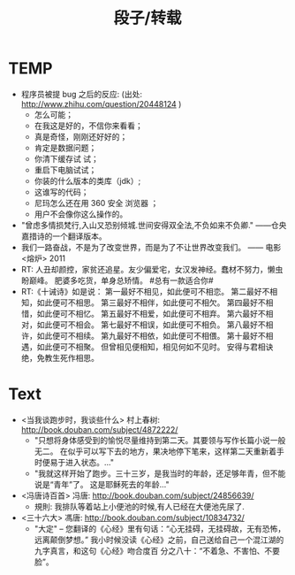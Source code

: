 # -*- mode: org; mode: auto-fill -*-
#+TITLE:  段子/转载
#+OPTIONS: title:nil num:nil 
#+HTML_DOCTYPE: <!doctype html>

* TEMP
- 程序员被提 bug 之后的反应: (出处: [[http://www.zhihu.com/question/20448124]] )
  - 怎么可能；
  - 在我这是好的，不信你来看看；
  - 真是奇怪，刚刚还好好的；
  - 肯定是数据问题；
  - 你清下缓存试 试；
  - 重启下电脑试试；
  - 你装的什么版本的类库（jdk）;
  - 这谁写的代码；
  - 尼玛怎么还在用 360 安全 浏览器 ；
  - 用户不会像你这么操作的。
- "曾虑多情损梵行,入山又恐别倾城.世间安得双全法,不负如来不负卿." ——仓央嘉措诗的一个翻译版本。
- 我们一路奋战，不是为了改变世界，而是为了不让世界改变我们。 —— 电影 <熔炉> 2011
- RT: 人丑却颜控，家贫还追星。友少偏爱宅，女汉发神经。蠢材不努力，懒虫盼巅峰。
  肥婆多吃货，单身总矫情。 #总有一款适合你#
- RT:《十诫诗》如是说：
  第一最好不相见，如此便可不相恋。
  第二最好不相知，如此便可不相思。
  第三最好不相伴，如此便可不相欠。
  第四最好不相惜，如此便可不相忆。
  第五最好不相爱，如此便可不相弃。 
  第六最好不相对，如此便可不相会。
  第七最好不相误，如此便可不相负。
  第八最好不相许，如此便可不相续。
  第九最好不相依，如此便可不相偎。
  第十最好不相遇，如此便可不相聚。
  但曾相见便相知，相见何如不见时。
  安得与君相诀绝，免教生死作相思。

* Text
- <当我谈跑步时，我谈些什么> 村上春树: [[http://book.douban.com/subject/4872222/]]
  - "只想将身体感受到的愉悦尽量维持到第二天。其要领与写作长篇小说一般无二。
    在似乎可以写下去的地方，果决地停下笔来，这样第二天重新着手时便易于进入状态。..." 
  - "我就这样开始了跑步。三十三岁，是我当时的年龄，还足够年青，但不能说是“青年”了。
    这是耶稣死去的年龄..."

- <冯唐诗百首> 冯唐: [[http://book.douban.com/subject/24856639/]]
  - 規則: 我排队等着站上小便池的时候,有人已经在大便池先尿了.

- <三十六大> 馮唐: [[http://book.douban.com/subject/10834732/]]
  - "大定" -- 您翻译的《心经》里有句话：“心无挂碍，无挂碍故，无有恐怖，远离颠倒梦想。”
    我小时候没读《心经》之前，自己送给自己一个混江湖的九字真言，和这句《心经》吻合度百
    分之八十：“不着急、不害怕、不要脸”。


